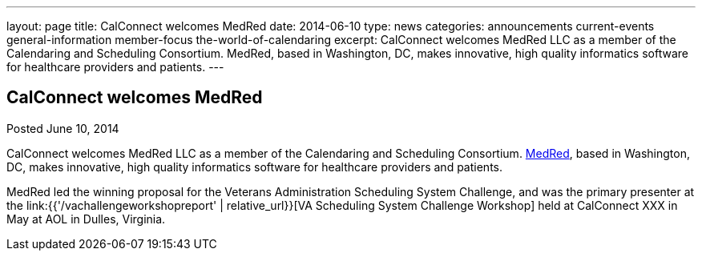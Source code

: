 ---
layout: page
title: CalConnect welcomes MedRed
date: 2014-06-10
type: news
categories: announcements current-events general-information member-focus the-world-of-calendaring
excerpt: CalConnect welcomes MedRed LLC as a member of the Calendaring and Scheduling Consortium. MedRed, based in Washington, DC, makes innovative, high quality informatics software for healthcare providers and patients.
---

== CalConnect welcomes MedRed

Posted June 10, 2014 

CalConnect welcomes MedRed LLC as a member of the Calendaring and Scheduling Consortium. http://www.medred.com[MedRed], based in Washington, DC, makes innovative, high quality informatics software for healthcare providers and patients.

MedRed led the winning proposal for the Veterans Administration Scheduling System Challenge, and was the primary presenter at the link:{{'/vachallengeworkshopreport' | relative_url}}[VA Scheduling System Challenge Workshop] held at CalConnect XXX in May at AOL in Dulles, Virginia.&nbsp;


